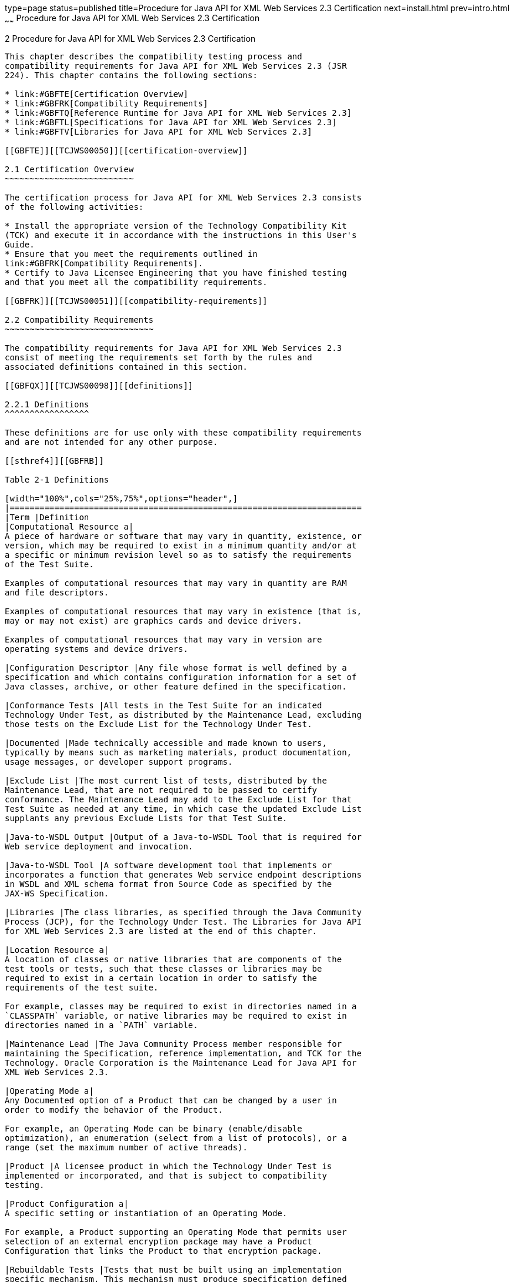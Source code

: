 type=page
status=published
title=Procedure for Java API for XML Web Services 2.3 Certification
next=install.html
prev=intro.html
~~~~~~
Procedure for Java API for XML Web Services 2.3 Certification
=============================================================

[[TCJWS00005]][[GBFSN]]


[[procedure-for-java-api-for-xml-web-services-2.3-certification]]
2 Procedure for Java API for XML Web Services 2.3 Certification
---------------------------------------------------------------

This chapter describes the compatibility testing process and
compatibility requirements for Java API for XML Web Services 2.3 (JSR
224). This chapter contains the following sections:

* link:#GBFTE[Certification Overview]
* link:#GBFRK[Compatibility Requirements]
* link:#GBFTQ[Reference Runtime for Java API for XML Web Services 2.3]
* link:#GBFTL[Specifications for Java API for XML Web Services 2.3]
* link:#GBFTV[Libraries for Java API for XML Web Services 2.3]

[[GBFTE]][[TCJWS00050]][[certification-overview]]

2.1 Certification Overview
~~~~~~~~~~~~~~~~~~~~~~~~~~

The certification process for Java API for XML Web Services 2.3 consists
of the following activities:

* Install the appropriate version of the Technology Compatibility Kit
(TCK) and execute it in accordance with the instructions in this User's
Guide.
* Ensure that you meet the requirements outlined in
link:#GBFRK[Compatibility Requirements].
* Certify to Java Licensee Engineering that you have finished testing
and that you meet all the compatibility requirements.

[[GBFRK]][[TCJWS00051]][[compatibility-requirements]]

2.2 Compatibility Requirements
~~~~~~~~~~~~~~~~~~~~~~~~~~~~~~

The compatibility requirements for Java API for XML Web Services 2.3
consist of meeting the requirements set forth by the rules and
associated definitions contained in this section.

[[GBFQX]][[TCJWS00098]][[definitions]]

2.2.1 Definitions
^^^^^^^^^^^^^^^^^

These definitions are for use only with these compatibility requirements
and are not intended for any other purpose.

[[sthref4]][[GBFRB]]

Table 2-1 Definitions

[width="100%",cols="25%,75%",options="header",]
|=======================================================================
|Term |Definition
|Computational Resource a|
A piece of hardware or software that may vary in quantity, existence, or
version, which may be required to exist in a minimum quantity and/or at
a specific or minimum revision level so as to satisfy the requirements
of the Test Suite.

Examples of computational resources that may vary in quantity are RAM
and file descriptors.

Examples of computational resources that may vary in existence (that is,
may or may not exist) are graphics cards and device drivers.

Examples of computational resources that may vary in version are
operating systems and device drivers.

|Configuration Descriptor |Any file whose format is well defined by a
specification and which contains configuration information for a set of
Java classes, archive, or other feature defined in the specification.

|Conformance Tests |All tests in the Test Suite for an indicated
Technology Under Test, as distributed by the Maintenance Lead, excluding
those tests on the Exclude List for the Technology Under Test.

|Documented |Made technically accessible and made known to users,
typically by means such as marketing materials, product documentation,
usage messages, or developer support programs.

|Exclude List |The most current list of tests, distributed by the
Maintenance Lead, that are not required to be passed to certify
conformance. The Maintenance Lead may add to the Exclude List for that
Test Suite as needed at any time, in which case the updated Exclude List
supplants any previous Exclude Lists for that Test Suite.

|Java-to-WSDL Output |Output of a Java-to-WSDL Tool that is required for
Web service deployment and invocation.

|Java-to-WSDL Tool |A software development tool that implements or
incorporates a function that generates Web service endpoint descriptions
in WSDL and XML schema format from Source Code as specified by the
JAX-WS Specification.

|Libraries |The class libraries, as specified through the Java Community
Process (JCP), for the Technology Under Test. The Libraries for Java API
for XML Web Services 2.3 are listed at the end of this chapter.

|Location Resource a|
A location of classes or native libraries that are components of the
test tools or tests, such that these classes or libraries may be
required to exist in a certain location in order to satisfy the
requirements of the test suite.

For example, classes may be required to exist in directories named in a
`CLASSPATH` variable, or native libraries may be required to exist in
directories named in a `PATH` variable.

|Maintenance Lead |The Java Community Process member responsible for
maintaining the Specification, reference implementation, and TCK for the
Technology. Oracle Corporation is the Maintenance Lead for Java API for
XML Web Services 2.3.

|Operating Mode a|
Any Documented option of a Product that can be changed by a user in
order to modify the behavior of the Product.

For example, an Operating Mode can be binary (enable/disable
optimization), an enumeration (select from a list of protocols), or a
range (set the maximum number of active threads).

|Product |A licensee product in which the Technology Under Test is
implemented or incorporated, and that is subject to compatibility
testing.

|Product Configuration a|
A specific setting or instantiation of an Operating Mode.

For example, a Product supporting an Operating Mode that permits user
selection of an external encryption package may have a Product
Configuration that links the Product to that encryption package.

|Rebuildable Tests |Tests that must be built using an implementation
specific mechanism. This mechanism must produce specification defined
artifacts. Rebuilding and running these tests against the Java EE 8 RI
verifies that the mechanism generates compatible artifacts.

|Resource |A Computational Resource, a Location Resource, or a Security
Resource.

|Rules |These definitions and rules in this Compatibility Requirements
section of this User's Guide.

|Security Resource a|
A security privilege or policy necessary for the proper execution of the
Test Suite.

For example, the user executing the Test Suite will need the privilege
to access the files and network resources necessary for use of the
Product.

|Specifications a|
The documents produced through the Java Community Process that define a
particular Version of a Technology.

The Specifications for the Technology Under Test can be found later in
this chapter.

|Technology |Specifications and a reference implementation produced
through the Java Community Process.

|Technology Under Test |Specifications and the reference implementation
for Java API for XML Web Services 2.3.

|Test Suite |The requirements, tests, and testing tools distributed by
the Maintenance Lead as applicable to a given Version of the Technology.

|Version |A release of the Technology, as produced through the Java
Community Process.

|WSDL-to-Java Output |Output of a WSDL-to-Java tool that is required for
Web service deployment and invocation.

|WSDL-to-Java Tool |A software development tool that implements or
incorporates a function that generates Web service interfaces for
clients and endpoints from a WSDL description as specified by the JAX-WS
Specification.
|=======================================================================


[[GBFSC]][[TCJWS00099]][[rules-for-java-api-for-xml-web-services-2.3-products]]

2.2.2 Rules for Java API for XML Web Services 2.3 Products
^^^^^^^^^^^^^^^^^^^^^^^^^^^^^^^^^^^^^^^^^^^^^^^^^^^^^^^^^^

The following rules apply for each version of an operating system,
software component, and hardware platform Documented as supporting the
Product:

1.  The Product must be able to satisfy all applicable compatibility
requirements, including passing all Conformance Tests, in every Product
Configuration and in every combination of Product Configurations, except
only as specifically exempted by these Rules. +
For example, if a Product provides distinct Operating Modes to optimize
performance, then that Product must satisfy all applicable compatibility
requirements for a Product in each Product Configuration, and
combination of Product Configurations, of those Operating Modes.
1.  If an Operating Mode controls a Resource necessary for the basic
execution of the Test Suite, testing may always use a Product
Configuration of that Operating Mode providing that Resource, even if
other Product Configurations do not provide that Resource.
Notwithstanding such exceptions, each Product must have at least one set
of Product Configurations of such Operating Modes that is able to pass
all the Conformance Tests. +
For example, a Product with an Operating Mode that controls a security
policy (i.e., Security Resource) which has one or more Product
Configurations that cause Conformance Tests to fail may be tested using
a Product Configuration that allows all Conformance Tests to pass.
2.  A Product Configuration of an Operating Mode that causes the Product
to report only version, usage, or diagnostic information is exempted
from these compatibility rules.
2.  Some Conformance Tests may have properties that may be changed.
Properties that can be changed are identified in the TCK configuration
interview. Apart from changing such properties and other allowed
modifications described in this User's Guide (if any), no source or
binary code for a Conformance Test may be altered in any way without
prior written permission. Any such allowed alterations to the
Conformance Tests would be posted to the Java Licensee Engineering web
site and apply to all licensees.
3.  The testing tools supplied as part of the Test Suite or as updated
by the Maintenance Lead must be used to certify compliance.
4.  The Exclude List associated with the Test Suite cannot be modified.
5.  The Maintenance Lead can define exceptions to these Rules. Such
exceptions would be made available to and apply to all licensees.
6.  All hardware and software component additions, deletions, and
modifications to a Documented supporting hardware/software platform,
that are not part of the Product but required for the Product to satisfy
the compatibility requirements, must be Documented and available to
users of the Product. +
For example, if a patch to a particular version of a supporting
operating system is required for the Product to pass the Conformance
Tests, that patch must be Documented and available to users of the
Product.
7.  The Product must contain the full set of public and protected
classes and interfaces for all the Libraries. Those classes and
interfaces must contain exactly the set of public and protected methods,
constructors, and fields defined by the Specifications for those
Libraries. No subsetting, supersetting, or modifications of the public
and protected API of the Libraries are allowed except only as
specifically exempted by these Rules.
8.  Except for tests specifically required by this TCK to be rebuilt (if
any), the binary Conformance Tests supplied as part of the Test Suite or
as updated by the Maintenance Lead must be used to certify compliance.
9.  The functional programmatic behavior of any binary class or
interface must be that defined by the Specifications.
10. Source Code in WSDL-to-Java Output when compiled by a Reference
Compiler must execute properly when run on a Reference Runtime.
11. Source Code in WSDL-to-Java Output must be in source file format
defined by the Java Language Specification (JLS).
12. Java-to-WSDL Output must fully meet W3C requirements for the Web
Services Description Language (WSDL) 1.1.
13. A Java-to-WSDL Tool must not produce Java-to-WSDL Output from source
code that does not conform to the Java Language Specification (JLS).

[[GBFRX]][[TCJWS00100]][[java-api-for-xml-web-services-2.3-test-appeals-process]]

2.2.3 Java API for XML Web Services 2.3 Test Appeals Process
^^^^^^^^^^^^^^^^^^^^^^^^^^^^^^^^^^^^^^^^^^^^^^^^^^^^^^^^^^^^

There is a well established process for managing challenges to the Java
technology Test Suites. Oracle, as Java API for XML Web Services 2.3
Maintenance Lead, will authorize representatives from the Java Partner
organization to be the point of contact for all test challenges.
Typically this will be the engineer assigned to a company as part of its
Java API for XML Web Services TCK support.

If a test is determined to be invalid in function or if its basis in the
specification is suspect, the test may be challenged by any licensee of
the Java API for XML Web Services TCK. Each test validity issue must be
covered by a separate test challenge. Test validity or invalidity will
be determined based on its technical correctness such as:

* Test has bugs (i.e., program logic errors)
* Specification item covered by the test is ambiguous
* Test does not match the specification
* Test assumes unreasonable hardware and/or software requirements
* Test is biased to a particular implementation

Challenges based upon issues unrelated to technical correctness as
defined by the specification will normally be rejected.

Test challenges must be made in writing to the Java Partner organization
and include all relevant information as described in step
link:#BABCAEEA[1] in link:#GBFSF[Java API for XML Web Services TCK Test
Appeals Steps]. The process used to determine the validity or invalidity
of a test (or related group of tests) is also described in that section.

All tests found to be invalid will either be placed on the Exclude List
for that version of the Java API for XML Web Services TCK or have an
alternate test made available.

* Tests that are placed on the Exclude List will be placed on the
Exclude List after the determination of test validity. The new Exclude
List will be made available to all Java API for XML Web Services TCK
licensees on the Java API for XML Web Services TCK web site.
* Oracle, as Maintenance Lead, has the option of creating alternative
tests to address any challenge.


[NOTE]
=======================================================================

Passing an alternative test is deemed equivalent to passing the original
test.

=======================================================================


[[GBFSF]][[TCJWS00017]][[java-api-for-xml-web-services-tck-test-appeals-steps]]

2.2.3.1 Java API for XML Web Services TCK Test Appeals Steps
++++++++++++++++++++++++++++++++++++++++++++++++++++++++++++

1.  [[BABCAEEA]] +
Java API for XML Web Services TCK licensee writes a test challenge to
Java Licensee Engineering contesting the validity of one or a related
set of Java API for XML Web Services 2.3 tests. +
A challenge must be provided to Java Licensee Engineering and include
the following information justifying why each test should be
invalidated. +
[source,oac_no_warn]
----
Date:
Licensee:
License Contact:
TCK name and version:
RI version:
Java SE version:
Exclude List version:
Specification version & section:
Problem Description:
Tests Affected:
Output (inline/attach .jtr file and traces):
----
2.  Java Licensee Engineering evaluates the challenge. +
If the appeal is incomplete or unclear, it is returned to the submitting
licensee for correction. If all is in order, Java Licensee Engineering
will check with the responsible test developers to review the purpose
and validity of the test before writing a response. Java Licensee
Engineering will attempt to complete the response within 5 business
days. If the challenge is similar to a previously rejected test
challenge (i.e., same test and justification), Java Licensee Engineering
will send the previous response to the licensee.
3.  The challenge and any supporting materials from test developers is
sent to the assigned Java Licensee engineer for evaluation. +
A decision of test validity or invalidity is normally made within 15
working days of receipt of the challenge. All decisions will be
documented with an explanation of why test validity was maintained or
rejected.
4.  The licensee is informed of the decision and proceeds accordingly. +
If the test challenge is approved and one or more tests are invalidated,
the tests are placed on the Exclude List for that version of the Java
API for XML Web Services TCK (effectively removing the test or tests
from the Test Suite). All tests placed on the Exclude List will have a
bug report written to document the decision and made available to all
licensees through the bug reporting database. If the test is valid but
difficult to pass due to hardware or operating system limitations, an
alternate test may be provided to use in place of the original test (all
alternate tests are made available to the licensee community).
5.  If the test challenge is rejected, the licensee may choose to
escalate the decision to the Executive Committee (EC), however, it is
expected that the licensee would continue to work with Java Licensee
Engineering to resolve the issue and only involve the EC as a last
resort.

[[GBFTQ]][[TCJWS00052]][[reference-runtime-for-java-api-for-xml-web-services-2.3]]

2.3 Reference Runtime for Java API for XML Web Services 2.3
~~~~~~~~~~~~~~~~~~~~~~~~~~~~~~~~~~~~~~~~~~~~~~~~~~~~~~~~~~~

The designated Reference Implementation for compatibility testing of
Java API for XML Web Services 2.3 is as follows:

* Java SE8 for Oracle Linux 7.1, and Windows 10
* Reference Implementation of JAX-WS Version 2.3.
* Oracle Linux 7.1, Windows 10

[[GBFTL]][[TCJWS00053]][[specifications-for-java-api-for-xml-web-services-2.3]]

2.4 Specifications for Java API for XML Web Services 2.3
~~~~~~~~~~~~~~~~~~~~~~~~~~~~~~~~~~~~~~~~~~~~~~~~~~~~~~~~

The Java API for XML Web Services 2.3 specification is available on the
JSR 224 Web site at `http://jcp.org/en/jsr/detail?id=224` or on the Java
Community Process (`http://jcp.org/en/home/index`) site.

[[GBFTV]][[TCJWS00054]][[libraries-for-java-api-for-xml-web-services-2.3]]

2.5 Libraries for Java API for XML Web Services 2.3
~~~~~~~~~~~~~~~~~~~~~~~~~~~~~~~~~~~~~~~~~~~~~~~~~~~

The following is a list of the packages comprising the required class
libraries JAX-WS 2.3:

* `javax.xml.ws`
* `javax.xml.ws.handler`
* `javax.xml.ws.handler.soap`
* `javax.xml.ws.http`
* `javax.xml.ws.soap`
* `javax.xml.ws.spi`
* `javax.xml.ws.spi.http`
* `javax.xml.ws.wsaddressing`

For the latest list of packages, also see:

* `http://docs.oracle.com/javase/8/docs/api/`


